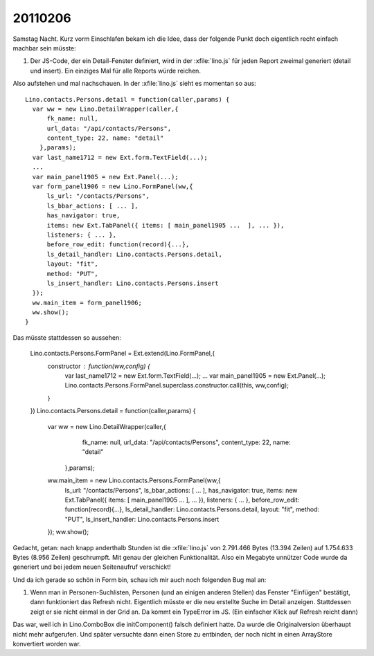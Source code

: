20110206
========

Samstag Nacht. Kurz vorm Einschlafen bekam ich die Idee, 
dass der folgende Punkt doch eigentlich recht einfach machbar sein müsste:

#.  Der JS-Code, der ein Detail-Fenster definiert, wird in der :xfile:`lino.js` 
    für jeden Report zweimal generiert (detail und insert).
    Ein einziges Mal für alle Reports würde reichen.
  
Also aufstehen und mal nachschauen.
In der :xfile:`lino.js` sieht es momentan so aus::

  Lino.contacts.Persons.detail = function(caller,params) { 
    var ww = new Lino.DetailWrapper(caller,{ 
        fk_name: null, 
        url_data: "/api/contacts/Persons", 
        content_type: 22, name: "detail" 
      },params);
    var last_name1712 = new Ext.form.TextField(...);
    ...
    var main_panel1905 = new Ext.Panel(...);
    var form_panel1906 = new Lino.FormPanel(ww,{ 
        ls_url: "/contacts/Persons", 
        ls_bbar_actions: [ ... ], 
        has_navigator: true, 
        items: new Ext.TabPanel({ items: [ main_panel1905 ...  ], ... }), 
        listeners: { ... }, 
        before_row_edit: function(record){...}, 
        ls_detail_handler: Lino.contacts.Persons.detail, 
        layout: "fit", 
        method: "PUT", 
        ls_insert_handler: Lino.contacts.Persons.insert 
    });
    ww.main_item = form_panel1906;
    ww.show();
  }

Das müsste stattdessen so aussehen:

  Lino.contacts.Persons.FormPanel = Ext.extend(Lino.FormPanel,{
    constructor : function(ww,config) {
        var last_name1712 = new Ext.form.TextField(...);
        ...
        var main_panel1905 = new Ext.Panel(...);
        Lino.contacts.Persons.FormPanel.superclass.constructor.call(this, ww,config);
    }
  })
  Lino.contacts.Persons.detail = function(caller,params) { 
    var ww = new Lino.DetailWrapper(caller,{ 
        fk_name: null, 
        url_data: "/api/contacts/Persons", 
        content_type: 22, name: "detail" 
      },params);
    ww.main_item = new Lino.contacts.Persons.FormPanel(ww,{ 
        ls_url: "/contacts/Persons", 
        ls_bbar_actions: [ ... ], 
        has_navigator: true, 
        items: new Ext.TabPanel({ items: [ main_panel1905 ...  ], ... }), 
        listeners: { ... }, 
        before_row_edit: function(record){...}, 
        ls_detail_handler: Lino.contacts.Persons.detail, 
        layout: "fit", 
        method: "PUT", 
        ls_insert_handler: Lino.contacts.Persons.insert 
    });
    ww.show();


Gedacht, getan: nach knapp anderthalb Stunden ist die :xfile:`lino.js` 
von 2.791.466 Bytes (13.394 Zeilen) 
auf 1.754.633 Bytes (8.956 Zeilen)
geschrumpft. 
Mit genau der gleichen Funktionalität.
Also ein Megabyte unnützer Code wurde da 
generiert und bei jedem neuen Seitenaufruf verschickt!


Und da ich gerade so schön in Form bin, 
schau ich mir auch noch folgenden Bug mal an:

#.  Wenn man in Personen-Suchlisten, Personen (und an einigen anderen Stellen) 
    das Fenster "Einfügen" bestätigt, dann funktioniert das Refresh nicht. 
    Eigentlich müsste er die neu erstellte Suche im Detail anzeigen.
    Stattdessen zeigt er sie nicht einmal in der Grid an.
    Da kommt ein TypeError im JS.
    (Ein einfacher Klick auf Refresh reicht dann)

Das war, weil ich in Lino.ComboBox die initComponent() falsch definiert hatte. 
Da wurde die Originalversion überhaupt nicht mehr aufgerufen.
Und später versuchte dann einen Store zu entbinden, der 
noch nicht in einen ArrayStore konvertiert worden war.

